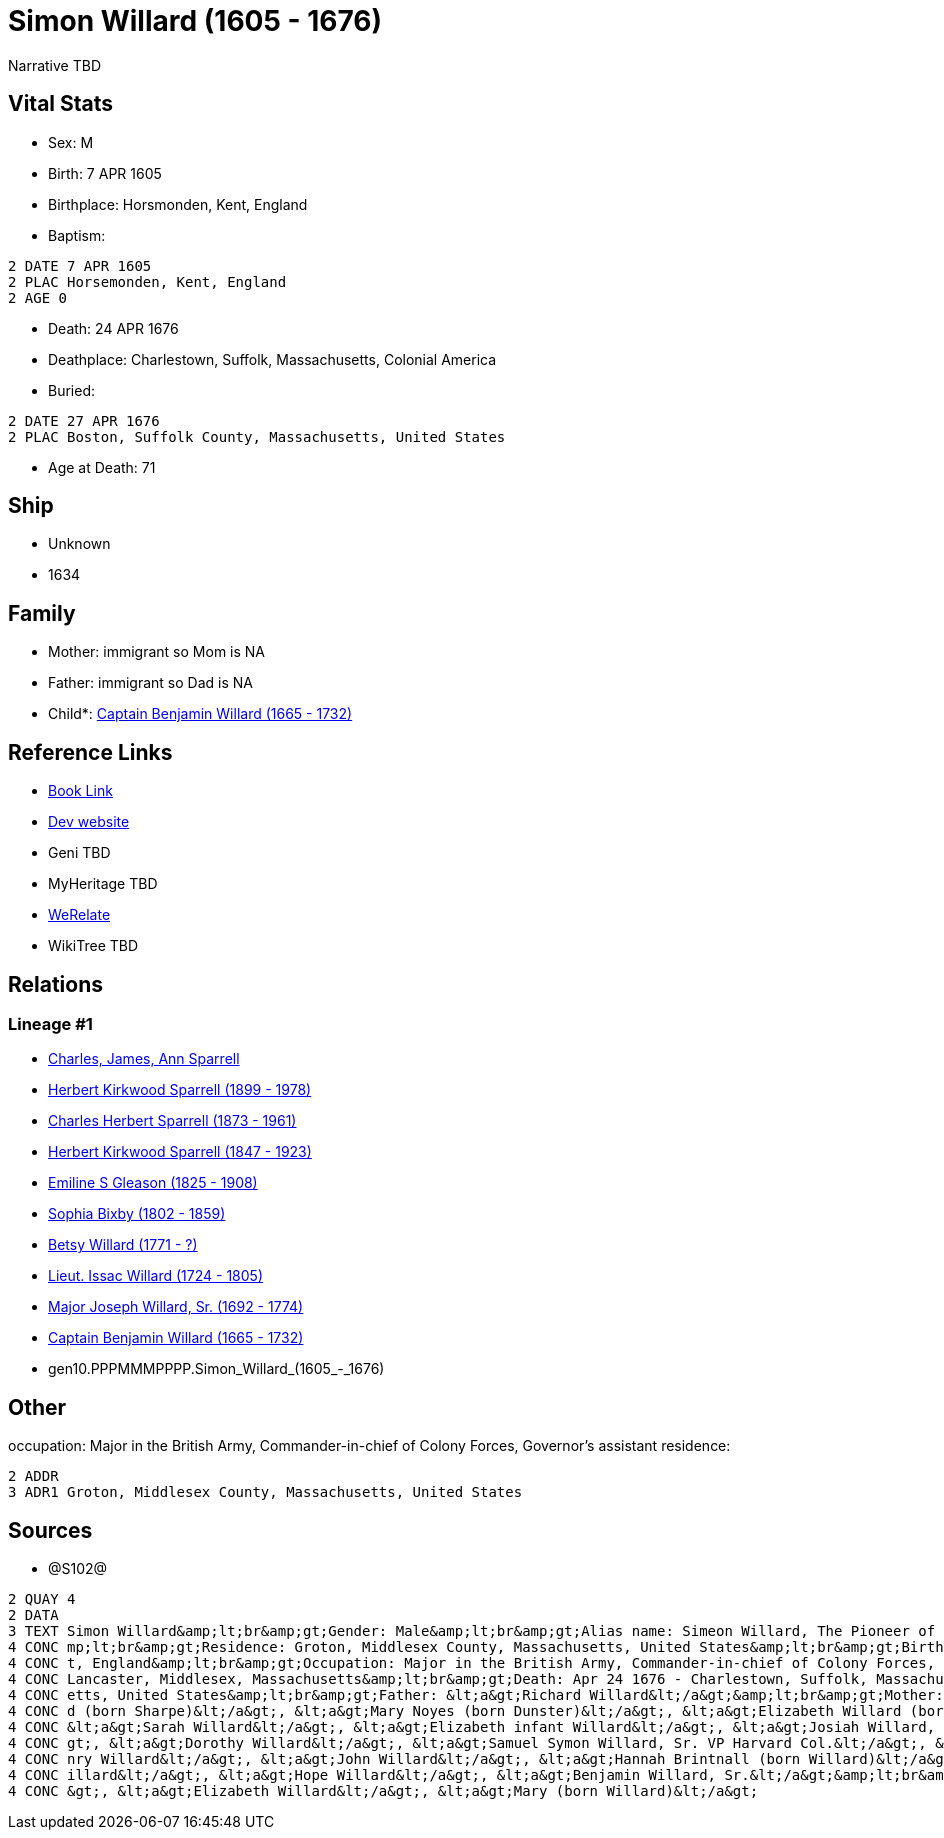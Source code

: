 = Simon Willard (1605 - 1676)

Narrative TBD


== Vital Stats


* Sex: M
* Birth: 7 APR 1605
* Birthplace: Horsmonden, Kent, England
* Baptism: 
----
2 DATE 7 APR 1605
2 PLAC Horsemonden, Kent, England
2 AGE 0
----

* Death: 24 APR 1676
* Deathplace: Charlestown, Suffolk, Massachusetts, Colonial America
* Buried: 
----
2 DATE 27 APR 1676
2 PLAC Boston, Suffolk County, Massachusetts, United States
----

* Age at Death: 71


== Ship
* Unknown
* 1634


== Family
* Mother: immigrant so Mom is NA
* Father: immigrant so Dad is NA
* Child*: https://github.com/sparrell/cfs_ancestors/blob/main/Vol_02_Ships/V2_C5_Ancestors/V2_C5_G9/gen9.PPPMMMPPP.Captain_Benjamin_Willard.adoc[Captain Benjamin Willard (1665 - 1732)]


== Reference Links
* https://github.com/sparrell/cfs_ancestors/blob/main/Vol_02_Ships/V2_C5_Ancestors/V2_C5_G10/gen10.PPPMMMPPPP.Simon_Willard.adoc[Book Link]
* https://cfsjksas.gigalixirapp.com/person?p=p1287[Dev website]
* Geni TBD
* MyHeritage TBD
* https://www.werelate.org/wiki/Person:Simon_Willard_%284%29[WeRelate]
* WikiTree TBD

== Relations
=== Lineage #1
* https://github.com/spoarrell/cfs_ancestors/tree/main/Vol_02_Ships/V2_C1_Principals/0_intro_principals.adoc[Charles, James, Ann Sparrell]
* https://github.com/sparrell/cfs_ancestors/blob/main/Vol_02_Ships/V2_C5_Ancestors/V2_C5_G1/gen1.P.Herbert_Kirkwood_Sparrell.adoc[Herbert Kirkwood Sparrell (1899 - 1978)]
* https://github.com/sparrell/cfs_ancestors/blob/main/Vol_02_Ships/V2_C5_Ancestors/V2_C5_G2/gen2.PP.Charles_Herbert_Sparrell.adoc[Charles Herbert Sparrell (1873 - 1961)]
* https://github.com/sparrell/cfs_ancestors/blob/main/Vol_02_Ships/V2_C5_Ancestors/V2_C5_G3/gen3.PPP.Herbert_Kirkwood_Sparrell.adoc[Herbert Kirkwood Sparrell (1847 - 1923)]
* https://github.com/sparrell/cfs_ancestors/blob/main/Vol_02_Ships/V2_C5_Ancestors/V2_C5_G4/gen4.PPPM.Emiline_S_Gleason.adoc[Emiline S Gleason (1825 - 1908)]
* https://github.com/sparrell/cfs_ancestors/blob/main/Vol_02_Ships/V2_C5_Ancestors/V2_C5_G5/gen5.PPPMM.Sophia_Bixby.adoc[Sophia Bixby (1802 - 1859)]
* https://github.com/sparrell/cfs_ancestors/blob/main/Vol_02_Ships/V2_C5_Ancestors/V2_C5_G6/gen6.PPPMMM.Betsy_Willard.adoc[Betsy Willard (1771 - ?)]
* https://github.com/sparrell/cfs_ancestors/blob/main/Vol_02_Ships/V2_C5_Ancestors/V2_C5_G7/gen7.PPPMMMP.Lieut_Issac_Willard.adoc[Lieut. Issac Willard (1724 - 1805)]
* https://github.com/sparrell/cfs_ancestors/blob/main/Vol_02_Ships/V2_C5_Ancestors/V2_C5_G8/gen8.PPPMMMPP.Major_Joseph_Willard,_Sr..adoc[Major Joseph Willard, Sr. (1692 - 1774)]
* https://github.com/sparrell/cfs_ancestors/blob/main/Vol_02_Ships/V2_C5_Ancestors/V2_C5_G9/gen9.PPPMMMPPP.Captain_Benjamin_Willard.adoc[Captain Benjamin Willard (1665 - 1732)]
* gen10.PPPMMMPPPP.Simon_Willard_(1605_-_1676)


== Other
occupation: Major in the British Army, Commander-in-chief of Colony Forces, Governor's assistant
residence: 
----
2 ADDR
3 ADR1 Groton, Middlesex County, Massachusetts, United States
----


== Sources
* @S102@
----
2 QUAY 4
2 DATA
3 TEXT Simon Willard&amp;lt;br&amp;gt;Gender: Male&amp;lt;br&amp;gt;Alias name: Simeon Willard, The Pioneer of New England Shipping and Trading, Major Simon Williard, Major Simon Willard, Maj Simon Willard&a
4 CONC mp;lt;br&amp;gt;Residence: Groton, Middlesex County, Massachusetts, United States&amp;lt;br&amp;gt;Birth: Apr 7 1605 - Horsmonden, Kent, England&amp;lt;br&amp;gt;Baptism: Apr 7 1605 - Horsemonden, Ken
4 CONC t, England&amp;lt;br&amp;gt;Occupation: Major in the British Army, Commander-in-chief of Colony Forces, Governor&#039;s assistant&amp;lt;br&amp;gt;Marriage: Spouse: Mary Noyes (born Dunster) - 1652 - 
4 CONC Lancaster, Middlesex, Massachusetts&amp;lt;br&amp;gt;Death: Apr 24 1676 - Charlestown, Suffolk, Massachusetts, Colonial America&amp;lt;br&amp;gt;Burial: Apr 27 1676 - Boston, Suffolk County, Massachus
4 CONC etts, United States&amp;lt;br&amp;gt;Father: &lt;a&gt;Richard Willard&lt;/a&gt;&amp;lt;br&amp;gt;Mother: &lt;a&gt;Margery Willard (born Humphrey)&lt;/a&gt;&amp;lt;br&amp;gt;Wives: &lt;a&gt;Mary Willar
4 CONC d (born Sharpe)&lt;/a&gt;, &lt;a&gt;Mary Noyes (born Dunster)&lt;/a&gt;, &lt;a&gt;Elizabeth Willard (born Dunster)&lt;/a&gt;&amp;lt;br&amp;gt;Children: &lt;a&gt;Mary Edmunds (born Willard)&lt;/a&gt;, 
4 CONC &lt;a&gt;Sarah Willard&lt;/a&gt;, &lt;a&gt;Elizabeth infant Willard&lt;/a&gt;, &lt;a&gt;Josiah Willard, Sr.&lt;/a&gt;, &lt;a&gt;Simeon Willard&lt;/a&gt;, &lt;a&gt;Elizabeth Blood (born Willard)&lt;/a&
4 CONC gt;, &lt;a&gt;Dorothy Willard&lt;/a&gt;, &lt;a&gt;Samuel Symon Willard, Sr. VP Harvard Col.&lt;/a&gt;, &lt;a&gt;Abovehope Willard&lt;/a&gt;, &lt;a&gt;Mary Stevens (born Willard)&lt;/a&gt;, &lt;a&gt;He
4 CONC nry Willard&lt;/a&gt;, &lt;a&gt;John Willard&lt;/a&gt;, &lt;a&gt;Hannah Brintnall (born Willard)&lt;/a&gt;, &lt;a&gt;Daniel Willard&lt;/a&gt;, &lt;a&gt;Jonathan Willard, I&lt;/a&gt;, &lt;a&gt;Joseph W
4 CONC illard&lt;/a&gt;, &lt;a&gt;Hope Willard&lt;/a&gt;, &lt;a&gt;Benjamin Willard, Sr.&lt;/a&gt;&amp;lt;br&amp;gt;Siblings: &lt;a&gt;Catherine Willard&lt;/a&gt;, &lt;a&gt;Margery Davis (born Willard)&lt;/a
4 CONC &gt;, &lt;a&gt;Elizabeth Willard&lt;/a&gt;, &lt;a&gt;Mary (born Willard)&lt;/a&gt;
----


